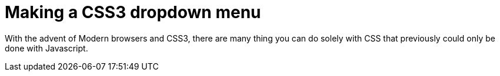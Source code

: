 = Making a CSS3 dropdown menu

With the advent of Modern browsers and CSS3, there are many thing you can do solely with CSS that previously could only be done with Javascript.